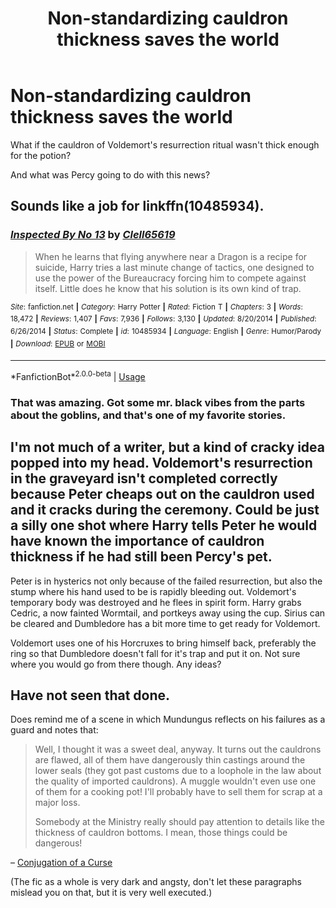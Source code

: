 #+TITLE: Non-standardizing cauldron thickness saves the world

* Non-standardizing cauldron thickness saves the world
:PROPERTIES:
:Author: liukank
:Score: 28
:DateUnix: 1570416536.0
:DateShort: 2019-Oct-07
:FlairText: Prompt
:END:
What if the cauldron of Voldemort's resurrection ritual wasn't thick enough for the potion?

And what was Percy going to do with this news?


** Sounds like a job for linkffn(10485934).
:PROPERTIES:
:Author: thrawnca
:Score: 8
:DateUnix: 1570450908.0
:DateShort: 2019-Oct-07
:END:

*** [[https://www.fanfiction.net/s/10485934/1/][*/Inspected By No 13/*]] by [[https://www.fanfiction.net/u/1298529/Clell65619][/Clell65619/]]

#+begin_quote
  When he learns that flying anywhere near a Dragon is a recipe for suicide, Harry tries a last minute change of tactics, one designed to use the power of the Bureaucracy forcing him to compete against itself. Little does he know that his solution is its own kind of trap.
#+end_quote

^{/Site/:} ^{fanfiction.net} ^{*|*} ^{/Category/:} ^{Harry} ^{Potter} ^{*|*} ^{/Rated/:} ^{Fiction} ^{T} ^{*|*} ^{/Chapters/:} ^{3} ^{*|*} ^{/Words/:} ^{18,472} ^{*|*} ^{/Reviews/:} ^{1,407} ^{*|*} ^{/Favs/:} ^{7,936} ^{*|*} ^{/Follows/:} ^{3,130} ^{*|*} ^{/Updated/:} ^{8/20/2014} ^{*|*} ^{/Published/:} ^{6/26/2014} ^{*|*} ^{/Status/:} ^{Complete} ^{*|*} ^{/id/:} ^{10485934} ^{*|*} ^{/Language/:} ^{English} ^{*|*} ^{/Genre/:} ^{Humor/Parody} ^{*|*} ^{/Download/:} ^{[[http://www.ff2ebook.com/old/ffn-bot/index.php?id=10485934&source=ff&filetype=epub][EPUB]]} ^{or} ^{[[http://www.ff2ebook.com/old/ffn-bot/index.php?id=10485934&source=ff&filetype=mobi][MOBI]]}

--------------

*FanfictionBot*^{2.0.0-beta} | [[https://github.com/tusing/reddit-ffn-bot/wiki/Usage][Usage]]
:PROPERTIES:
:Author: FanfictionBot
:Score: 2
:DateUnix: 1570450922.0
:DateShort: 2019-Oct-07
:END:


*** That was amazing. Got some mr. black vibes from the parts about the goblins, and that's one of my favorite stories.
:PROPERTIES:
:Author: 1killer911
:Score: 2
:DateUnix: 1570469994.0
:DateShort: 2019-Oct-07
:END:


** I'm not much of a writer, but a kind of cracky idea popped into my head. Voldemort's resurrection in the graveyard isn't completed correctly because Peter cheaps out on the cauldron used and it cracks during the ceremony. Could be just a silly one shot where Harry tells Peter he would have known the importance of cauldron thickness if he had still been Percy's pet.

Peter is in hysterics not only because of the failed resurrection, but also the stump where his hand used to be is rapidly bleeding out. Voldemort's temporary body was destroyed and he flees in spirit form. Harry grabs Cedric, a now fainted Wormtail, and portkeys away using the cup. Sirius can be cleared and Dumbledore has a bit more time to get ready for Voldemort.

Voldemort uses one of his Horcruxes to bring himself back, preferably the ring so that Dumbledore doesn't fall for it's trap and put it on. Not sure where you would go from there though. Any ideas?
:PROPERTIES:
:Author: alwaysaloneguy
:Score: 3
:DateUnix: 1570520055.0
:DateShort: 2019-Oct-08
:END:


** Have not seen that done.

Does remind me of a scene in which Mundungus reflects on his failures as a guard and notes that:

#+begin_quote
  Well, I thought it was a sweet deal, anyway. It turns out the cauldrons are flawed, all of them have dangerously thin castings around the lower seals (they got past customs due to a loophole in the law about the quality of imported cauldrons). A muggle wouldn't even use one of them for a cooking pot! I'll probably have to sell them for scrap at a major loss.

  Somebody at the Ministry really should pay attention to details like the thickness of cauldron bottoms. I mean, those things could be dangerous!
#+end_quote

-- [[https://m.fanfiction.net/s/1471928/16/Daddy-s-Favorite][Conjugation of a Curse]]

(The fic as a whole is very dark and angsty, don't let these paragraphs mislead you on that, but it is very well executed.)
:PROPERTIES:
:Author: dspeyer
:Score: 1
:DateUnix: 1570515837.0
:DateShort: 2019-Oct-08
:END:
